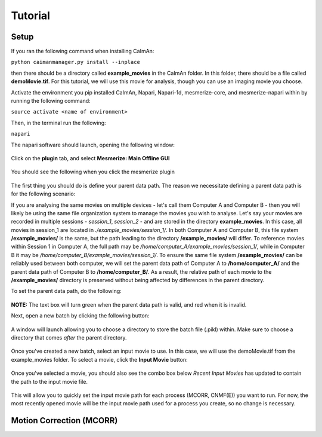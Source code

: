 Tutorial
****************

Setup
=============

If you ran the following command when installing CaImAn:

``python caimanmanager.py install --inplace``

then there should be a directory called **example_movies** in the CaImAn folder. In this folder,
there should be a file called **demoMovie.tif**. For this tutorial, we will use this movie for analysis,
though you can use an imaging movie you choose.

Activate the environment you pip installed CaImAn, Napari, Napari-1d, mesmerize-core, and mesmerize-napari
within by running the following command:

``source activate <name of environment>``

Then, in the terminal run the following:

``napari``

The napari software should launch, opening the following window:

.. figure:: ./images/tutorial/napari_base.png

Click on the **plugin** tab, and select **Mesmerize: Main Offline GUI**

.. figure:: ./images/tutorial/select_plugin.png

You should see the following when you click the mesmerize plugin

.. figure:: ./images/tutorial/main_gui_intro.png

The first thing you should do is define your parent data path. The reason we necessitate defining a parent
data path is for the following scenario:

If you are analysing the same movies on multiple devices - let's call them Computer A and Computer B - then you
will likely be using the same file organization system to manage the movies you wish to analyse. Let's say your movies
are recorded in multiple sessions - *session_1*, *session_2* - and are stored in the directory
**example_movies**. In this case, all movies in session_1 are located in *./example_movies/session_1/*. In both
Computer A and Computer B, this file system **/example_movies/** is the same, but the path leading to the
directory **/example_movies/** will differ. To reference movies within Session 1 in Computer A,
the full path may be */home/computer_A/example_movies/session_1/*, while in Computer B it may be
*/home/computer_B/example_movies/session_1/*. To ensure the same file system **/example_movies/** can be reliably
used between both computer, we will set the parent data path of Computer A to **/home/computer_A/** and the
parent data path of Computer B to **/home/computer_B/**. As a result, the relative path of each movie to the
**/example_movies/** directory is preserved without being affected by differences in the parent directory.

To set the parent data path, do the following:

.. figure:: ./images/tutorial/set_parent_data_path.png

**NOTE:** The text box will turn green when the parent data path is valid, and red when it is invalid.

Next, open a new batch by clicking the following button:

.. figure:: ./images/tutorial/open_new_batch.png

A window will launch allowing you to choose a directory to store the batch file (.pikl) within.
Make sure to choose a directory that comes *after* the parent directory.

.. figure:: ./images/tutorial/save_new_batch.png

Once you've created a new batch, select an input movie to use. In this case, we will use the
demoMovie.tif from the example_movies folder. To select a movie, click the **Input Movie** button:

.. figure:: ./images/tutorial/select_input_movie.png

Once you've selected a movie, you should also see the combo box below *Recent Input Movies* has
updated to contain the path to the input movie file.

.. figure:: ./images/tutorial/recent_input_movies.png

This will allow you to quickly set the
input movie path for each process (MCORR, CNMF(E)) you want to run. For now, the most recently
opened movie will be the input movie path used for a process you create, so no change is necessary.

Motion Correction (MCORR)
========================

